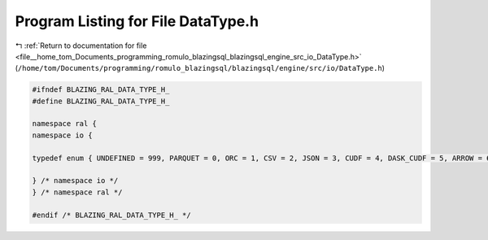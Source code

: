 
.. _program_listing_file__home_tom_Documents_programming_romulo_blazingsql_blazingsql_engine_src_io_DataType.h:

Program Listing for File DataType.h
===================================

|exhale_lsh| :ref:`Return to documentation for file <file__home_tom_Documents_programming_romulo_blazingsql_blazingsql_engine_src_io_DataType.h>` (``/home/tom/Documents/programming/romulo_blazingsql/blazingsql/engine/src/io/DataType.h``)

.. |exhale_lsh| unicode:: U+021B0 .. UPWARDS ARROW WITH TIP LEFTWARDS

.. code-block:: cpp

   #ifndef BLAZING_RAL_DATA_TYPE_H_
   #define BLAZING_RAL_DATA_TYPE_H_
   
   namespace ral {
   namespace io {
   
   typedef enum { UNDEFINED = 999, PARQUET = 0, ORC = 1, CSV = 2, JSON = 3, CUDF = 4, DASK_CUDF = 5, ARROW = 6 } DataType;
   
   } /* namespace io */
   } /* namespace ral */
   
   #endif /* BLAZING_RAL_DATA_TYPE_H_ */

